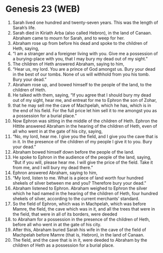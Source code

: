 * Genesis 23 (WEB)
:PROPERTIES:
:ID: WEB/01-GEN23
:END:

1. Sarah lived one hundred and twenty-seven years. This was the length of Sarah’s life.
2. Sarah died in Kiriath Arba (also called Hebron), in the land of Canaan. Abraham came to mourn for Sarah, and to weep for her.
3. Abraham rose up from before his dead and spoke to the children of Heth, saying,
4. “I am a stranger and a foreigner living with you. Give me a possession of a burying-place with you, that I may bury my dead out of my sight.”
5. The children of Heth answered Abraham, saying to him,
6. “Hear us, my lord. You are a prince of God amongst us. Bury your dead in the best of our tombs. None of us will withhold from you his tomb. Bury your dead.”
7. Abraham rose up, and bowed himself to the people of the land, to the children of Heth.
8. He talked with them, saying, “If you agree that I should bury my dead out of my sight, hear me, and entreat for me to Ephron the son of Zohar,
9. that he may sell me the cave of Machpelah, which he has, which is in the end of his field. For the full price let him sell it to me amongst you as a possession for a burial place.”
10. Now Ephron was sitting in the middle of the children of Heth. Ephron the Hittite answered Abraham in the hearing of the children of Heth, even of all who went in at the gate of his city, saying,
11. “No, my lord, hear me. I give you the field, and I give you the cave that is in it. In the presence of the children of my people I give it to you. Bury your dead.”
12. Abraham bowed himself down before the people of the land.
13. He spoke to Ephron in the audience of the people of the land, saying, “But if you will, please hear me. I will give the price of the field. Take it from me, and I will bury my dead there.”
14. Ephron answered Abraham, saying to him,
15. “My lord, listen to me. What is a piece of land worth four hundred shekels of silver between me and you? Therefore bury your dead.”
16. Abraham listened to Ephron. Abraham weighed to Ephron the silver which he had named in the hearing of the children of Heth, four hundred shekels of silver, according to the current merchants’ standard.
17. So the field of Ephron, which was in Machpelah, which was before Mamre, the field, the cave which was in it, and all the trees that were in the field, that were in all of its borders, were deeded
18. to Abraham for a possession in the presence of the children of Heth, before all who went in at the gate of his city.
19. After this, Abraham buried Sarah his wife in the cave of the field of Machpelah before Mamre (that is, Hebron), in the land of Canaan.
20. The field, and the cave that is in it, were deeded to Abraham by the children of Heth as a possession for a burial place.
